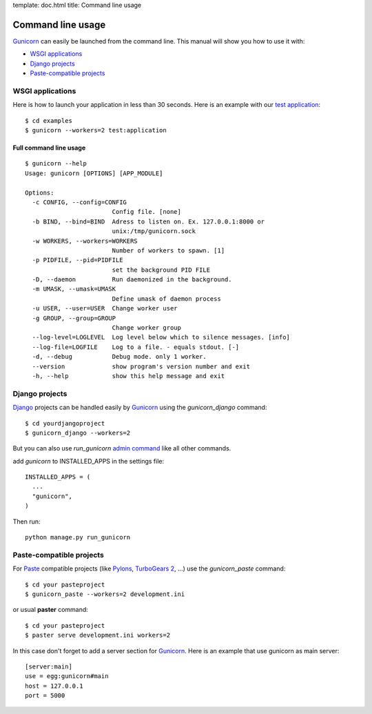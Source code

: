 template: doc.html
title: Command line usage

Command line usage
==================

`Gunicorn`_ can easily be launched from the command line. This manual will show you how to use it with:

- `WSGI applications`_
- `Django projects`_
- `Paste-compatible projects`_

WSGI applications
-----------------

Here is how to launch your application in less than 30 seconds. Here is an example with our `test application <http://github.com/benoitc/gunicorn/blob/master/examples/test.py>`_::

  $ cd examples
  $ gunicorn --workers=2 test:application
  
Full command line usage
+++++++++++++++++++++++

::

  $ gunicorn --help
  Usage: gunicorn [OPTIONS] [APP_MODULE]
  
  Options:
    -c CONFIG, --config=CONFIG
                          Config file. [none]
    -b BIND, --bind=BIND  Adress to listen on. Ex. 127.0.0.1:8000 or
                          unix:/tmp/gunicorn.sock
    -w WORKERS, --workers=WORKERS
                          Number of workers to spawn. [1]
    -p PIDFILE, --pid=PIDFILE
                          set the background PID FILE
    -D, --daemon          Run daemonized in the background.
    -m UMASK, --umask=UMASK
                          Define umask of daemon process
    -u USER, --user=USER  Change worker user
    -g GROUP, --group=GROUP
                          Change worker group
    --log-level=LOGLEVEL  Log level below which to silence messages. [info]
    --log-file=LOGFILE    Log to a file. - equals stdout. [-]
    -d, --debug           Debug mode. only 1 worker.
    --version             show program's version number and exit
    -h, --help            show this help message and exit

Django projects
---------------

`Django`_ projects can be handled easily by `Gunicorn`_ using the `gunicorn_django` command::

    $ cd yourdjangoproject
    $ gunicorn_django --workers=2


But you can also use `run_gunicorn` `admin command <http://docs.djangoproject.com/en/dev/howto/custom-management-commands/>`_ like all other commands.

add `gunicorn` to INSTALLED_APPS in the settings file::

  INSTALLED_APPS = (
    ...
    "gunicorn",
  )
  
Then run::

  python manage.py run_gunicorn
  

Paste-compatible projects
-------------------------

For `Paste`_ compatible projects (like `Pylons`_, `TurboGears 2`_, ...) use the `gunicorn_paste` command::

  $ cd your pasteproject
  $ gunicorn_paste --workers=2 development.ini

or usual **paster** command::

  $ cd your pasteproject
  $ paster serve development.ini workers=2
  
In this case don't forget to add a server section for `Gunicorn`_. Here is an example that use gunicorn as main server::

  [server:main]
  use = egg:gunicorn#main
  host = 127.0.0.1
  port = 5000
  
  
.. _Gunicorn: http://gunicorn.org
.. _Django: http://djangoproject.com
.. _Paste: http://pythonpaste.org/script/
.. _Pylons: http://pylonshq.com/
.. _Turbogears 2: http://turbogears.org/2.0/